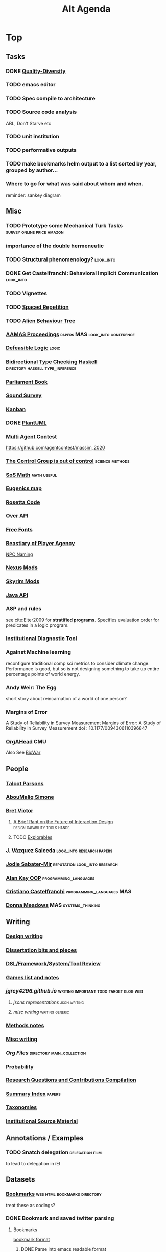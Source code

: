 #+TITLE: Alt Agenda
* Top
** Tasks
*** DONE [[https://quality-diversity.github.io/papers][Quality-Diversity]]
*** TODO emacs editor
*** TODO Spec compile to architecture
*** TODO Source code analysis
    ABL, Don't Starve etc
*** TODO unit institution
*** TODO performative outputs
*** TODO make bookmarks helm output to a list sorted by year, grouped by author...
*** Where to go for what was said about whom and when.

reminder: sankey diagram
** Misc
*** TODO Prototype some Mechanical Turk Tasks                                   :survey:online:price:amazon:
*** importance of the *double hermeneutic*
*** TODO Structural phenomenology?                                              :look_into:
*** DONE Get Castelfranchi: Behavioral Implicit Communication                 :look_into:
*** TODO Vignettes
*** TODO [[https://ncase.me/remember/][Spaced Repetition]]
*** TODO [[/Mega/Images/misc_research_images/alien_behave.png][Alien Behaviour Tree]]
*** [[http://ifaamas.org/Proceedings/aamas2018/forms/contents.htm][AAMAS Proceedings]]                                                           :papers:MAS:look_into:conference:
*** [[http://defeasible.org/][Defeasible Logic]]                                                            :logic:
*** [[file:~/github/otherLibs/Bidirectional][Bidirectional Type Checking Haskell]]                                         :directory:haskell:type_inference:
*** [[http://www.parliamentbook.com/spaces][Parliament Book]]
*** [[https://www.soundsurvey.org.uk/index.php/history/street_cries/brit1/626/3387][Sound Survey]]
*** [[https://en.wikipedia.org/wiki/Kanban][Kanban]]
*** DONE [[http://plantuml.com/sequence-diagram][PlantUML]]
*** [[https://multiagentcontest.org/publications/][Multi Agent Contest]]
    https://github.com/agentcontest/massim_2020
*** [[http://slatestarcodex.com/2014/04/28/the-control-group-is-out-of-control/][The Control Group is out of control]]                                         :science:methods:
*** [[http://www.sosmath.com/algebra/fraction/frac3/frac3.html][SoS Math]]                                                                    :math:useful:
*** [[http://www.vox.com/2014/10/27/7062921/immigration-1900-race-racism-quotas-eugenics-map-settled-united-states][Eugenics map]]
*** [[http://rosettacode.org/wiki/Rosetta_Code][Rosetta Code]]
*** [[http://overapi.com/][Over API]]
*** [[http://www.1001freefonts.com/][Free Fonts]]
*** [[http://heterogenoustasks.wordpress.com/2014/09/22/a-bestiary-of-player-agency/][Beastiary of Player Agency]]
    [[https://heterogenoustasks.wordpress.com/2015/06/04/naming-and-npcsity/][NPC Naming]]
*** [[http://www.nexusmods.com/skyrim/mods/modmanager/][Nexus Mods]]
*** [[http://www.rockpapershotgun.com/2014/10/22/skyrim-survival-mods/#more-243615][Skyrim Mods]]
*** [[https://docs.oracle.com/javase/7/docs/api/][Java API]]
*** ASP and rules
    see cite:Eiter2009 for *stratified programs*.
    Specifies evaluation order for predicates in a logic program.
*** [[https://edi.opml.co.uk/research-cat/institutional-diagnostic-tool/][Institutional Diagnostic Tool]]
*** Against Machine learning
    reconfigure traditional comp sci metrics
    to consider climate change.
    Performance is good, but so is not designing something
    to take up entire percentage points of world energy.
*** Andy Weir: The Egg
short story about reincarnation of a world of one person?

*** Margins of Error
A Study of Reliability in Survey Measurement
Margins of Error: A Study of Reliability in Survey Measurement
doi : 10.1177/0094306110396847
*** [[http://www.casos.cs.cmu.edu/projects/OrgAhead/orgahead_info.html][OrgAHead]]                                                                  :CMU:
Also See [[http://www.casos.cs.cmu.edu/projects/biowar/][BioWar]]
** People
*** [[https://scholar.google.com/citations?user=rWPcKqkAAAAJ&hl=en&oi=sra][Talcot Parsons]]
*** [[http://www.abdoumaliqsimone.com/publications.html][AbouMaliq Simone]]
*** [[http://worrydream.com/][Bret Victor]]
**** [[http://worrydream.com/ABriefRantOnTheFutureOfInteractionDesign/][A Brief Rant on the Future of Interaction Design]] :design:capability:tools:hands:
**** TODO [[https://explorabl.es/all/][Explorables]]
*** [[http://www.lsi.upc.edu/~jvazquez/publications.php][J. Vázquez Salceda]]                                                        :look_into:research:papers:
*** [[https://scholar.google.com/citations?user=iR-SIW8AAAAJ&hl=en&oi=sra][Jodie Sabater-Mir]]                                                         :reputation:look_into:research:
*** [[http://userpage.fu-berlin.de/~ram/pub/pub_jf47ht81Ht/doc_kay_oop_en][Alan Kay OOP]]                                                              :programming_languages:
*** [[https://scholar.google.com/citations?hl=en&user=FncBQzIAAAAJ&view_op=list_works&sortby=pubdate][Cristiano Castelfranchi]]                                                   :programming_languages:MAS:
*** [[http://donellameadows.org/][Donna Meadows]]                                                             :MAS:systems_thinking:
** Writing
*** [[file:~/github/writing/orgfiles/design_writing.org::*Design%20writing][Design writing]]
*** [[file:~/github/writing/orgfiles/dissertation.org::*Dissertation bits and pieces][Dissertation bits and pieces]]
*** [[file:~/github/writing/orgfiles/DSLs.org::*DSLs][DSL/Framework/System/Tool Review]]
*** [[file:~/github/writing/orgfiles/steamGames.org::*Games%20list%20and%20notes][Games list and notes]]
*** [[~/github/jgrey4296.github.io][jgrey4296.github.io]]                                                       :writing:important:todo:target:blog:web:
**** [[~/github/jsons][jsons representations]]                               :json:writing:
**** [[~/github/writing][misc writing]]                                      :writing:generic:
*** [[file:~/github/writing/orgfiles/methods.org::*Methods%20notes][Methods notes]]
*** [[file:~/github/writing/orgfiles/misc_writing.org::*Misc%20writing][Misc writing]]
*** [[~/github/writing/orgfiles][Org Files]]                                                                 :directory:main_collection:
*** [[file:~/github/writing/orgfiles/probability.org::*Probability][Probability]]
*** [[file:~/github/writing/orgfiles/research_questions.org::*Research%20Questions%20and%20Contributions%20Compilation][Research Questions and Contributions Compilation]]
*** [[file:~/github/writing/paper_notes/todos.org][Summary Index]]                                                             :papers:
*** [[file:~/github/writing/orgfiles/taxonomies.org::*Taxonomies][Taxonomies]]
*** [[file:~/github/writing/orgfiles/examples_index.org::*Institutional%20Source%20Material][Institutional Source Material]]
** Annotations / Examples
*** TODO Snatch delegation                                                    :delegation:film:
    to lead to delegation in iEl
** Datasets
*** [[file:~/github/writing/resources/main_bookmarks.html][Bookmarks]]                                                                 :web:html:bookmarks:directory:
    treat these as codings?
*** DONE Bookmark and saved twitter parsing
CLOSED: [2019-09-23 Mon 18:25]
**** Bookmarks
[[https://msdn.microsoft.com/en-us/library/aa753582(v=vs.85).aspx][bookmark format]]
***** DONE Parse into emacs readable format
      CLOSED: [2019-03-14 Thu 19:46]
***** DONE Create a helm navigation layer
      CLOSED: [2019-05-25 Sat 00:24]
**** Saved thread Parsing
***** Cleanup of org files
remove duplicate tweets / threads
add links to other people
remove empty headings
fill buffers
get all tweets, check there isn't an embedded gif or video.
download gifs and videos as necessary

*** Audio                                                                     :to_implement:web:
    [[file:~/Mega/Datasets/BBCSoundEffects.csv][BBCSoundEffects.csv]]

**** extract categories, description, cdname
**** group by time
**** helm access
*** Code
**** Monroe Domain Plans
**** [[file:/Mega/code_backups/shop2random.lisp][Shop2 Plan generator]]
**** [[file:~/Mega/code_backups/netlogo/Evolution_of_Norms][Evolution of Norms]] :norms:netlogo:
**** [[file:~/Mega/code_backups/netlogo/Social_Norms_(Emperor's_Dilemma)][Social Norms / Emperor's Dilemma]] :norms:netlogo:
**** Chuck Examples                                                          :nytimes:chuck:
**** [[file:~/Mega/code_backups/logic/ccalc-2.0r2.tar.gz][CCalc]]            :prolog:
**** [[file:~/Mega/code_backups/logic/BPS1024.zip][Building Problem Solvers]] :lisp:
**** [[file:~/Mega/code_backups/Immerse Code Backup-20170930T102013Z-002.zip][Immerse]] :csharp:
*** Games
**** [[file:~/Mega/Datasets/twine][Twine]]
     [[https://github.com/ehenestroza/twine-graph/blob/master/twine_graph/twine_graph.py][Twine Graph on Github]]
     [[https://github.com/McJones/twinespacer/blob/master/twinespacer.py][Twine Spacer on Github]]
     [[https://github.com/cauli/TwineJson/blob/master/js/app/converter.js][TwinJson Converter on Github]]
     [[https://github.com/daterre/Cradle#importing-a-story][Cradle Converter on Github]]
**** CiF
***** Rules
      [[file:/Mega/Datasets/gameData/CiFStates][CiF States]]
***** Level Traces
      [[file:/Mega/Datasets/gameData/CifLevelTrace][Level Trace Storage]]
***** Prom Week Speech Acts
      [[file:/Mega/Datasets/compressed/speech_acts/prom_week_dialogue_annotated_for_speech_acts.tsv][prom week dialogue annotated for speech acts]]
**** Versu
     [[file:~/Mega/code_backups/cotillion.zip][Cotillion Zip]]

***** Rules
**** [[file:~/Mega/Datasets/gameData/DevMaterials][Postmortem Dev Materials]]
**** [[file:~/Mega/Datasets/code_backups/games/SimHealth_DOS_EN.zip][SimHealth]]
**** [[file:~/Mega/Datasets/code_backups/games/Yoda_Stories.zip][Yoda Stories]]
**** [[file:~/Mega/Documents/Kingdom_RPG.zip][Kingdom]]
**** [[file:~/Mega/Documents/Microscope_RPG.zip][Microscope]]
*** Text
****** [#A] NYT
******* try using title trie grammars
****** Supreme Court
******* [[file:~/Mega/Datasets/compressed/scotus/supreme_court_dialogs_corpus_v1.01(1).zip][Dialogue]]
******* Cases
        [[file:~/Mega/Datasets/compressed/scotus/SCDB_2014_01_caseCentered_Vote.csv.zip][file:~/Mega/Datasets/SCDB_2014_01_caseCentered_Vote.csv.zip]]
        [[file:~/Mega/Datasets/compressed/scotus/SCDB_2014_01_justiceCentered_Vote.csv.zip][file:~/Mega/Datasets/SCDB_2014_01_justiceCentered_Vote.csv.zip]]
        [[file:~/Mega/Datasets/compressed/scotus/SCDB_2015_01_justiceCentered_LegalProvision.csv.zip][file:~/Mega/Datasets/SCDB_2015_01_justiceCentered_LegalProvision.csv.zip]]
        [[file:~/Mega/Datasets/compressed/scotus/SCDB_2018_02_caseCentered_Citation.csv.zip][file:~/Mega/Datasets/SCDB_2018_02_caseCentered_Citation.csv.zip]]
        [[file:~/Mega/Datasets/compressed/scotus/SCDB_2018_02_caseCentered_Docket.csv.zip][file:~/Mega/Datasets/SCDB_2018_02_caseCentered_Docket.csv.zip]]
        [[file:~/Mega/Datasets/compressed/scotus/SCDB_Legacy_04_caseCentered_Citation.csv.zip][file:~/Mega/Datasets/SCDB_Legacy_04_caseCentered_Citation.csv.zip]]

****** [[file:~/Mega/Datasets/texts/StandOnZanzibar.txt][Stand On Zanzibar]]
****** [[file:~/Mega/Datasets/compressed/Stanford_politeness_corpus.zip][Politeness Corpus]]
****** [[file:~/Mega/Datasets/kjv_apocrypha_utf8_FINAL.xml][King James Bible]]
****** [[file:~/Mega/Datasets/texts/me2-text-dialogue.txt][Mass Effect 2 Dialogue]]
****** [[file:~/Mega/Datasets/compressed/pizza_request_dataset.tar.gz][Pizza Request]]
****** [[file:~/Mega/Datasets/compressed/transcripts.tar.gz][White House Transcripts]]
****** [[file:~/Mega/Datasets/roberts_rules.txt][Roberts Rules of Order]]
****** [[file:~/Mega/Datasets/compressed/speech_acts/swb1_dialogact_annot(4).tar.gz][Switchboard Corpus]]
[[file:~/Mega/Datasets/compressed/speech_acts/swda.zip][file:~/Mega/Datasets/swda.zip]]
******* swda.py
****** [[file:~/Mega/Datasets/compressed/quotes.tar.gz][White House Speech Quotes]]
[[file:~/Mega/Datasets/compressed/quotes_json.tar.gz][file:~/Mega/Datasets/quotes_json.tar.gz]]
****** [[file:~/Mega/Datasets/compressed/uscode.zip][US Code]]
****** [[file:~/Mega/Datasets/compressed/verb-pair-orders.gz][Verb Pairs]]

*** Images
**** [[file:~/github/writing/orgfiles/image_summary.org][Image Summaries]]
**** TODO [[file:~/github/writing/orgfiles/glitch_assets_summary.org][Glitch Assets Summary]]
     possibly use these in vault?
**** [[file:~/Mega/Datasets/SFAM/sfam_summary.org][SFAM Summary]]            :tagged:parsed:
**** [[file:~/Mega/Datasets/Scarfolk][Scarfolk]]                             :to_parse:
**** online assets
**** portraits
*** Measurements
**** [[file:~/Mega/Datasets/compressed/social_physics/RealityMining.zip][Reality Mining]]
**** [[file:~/Mega/Datasets/compressed/social_physics/Friends&Family.zip][Friends and Family]]
**** [[file:~/Mega/Datasets/compressed/social_physics/2014_SQF.zip][SQF]]
**** [[file:~/Mega/Datasets/compressed/social_physics/HDC-full.zip][HDC]]
**** [[file:~/Mega/Datasets/compressed/social_physics/SocialEvolution.zip][Social Evolution]]
**** [[file:~/Mega/Datasets/compressed/diplomacy_data_1.0.zip][Diplomacy]]
**** [[file:~/Mega/Datasets/compressed/plans/linuxCorpus-1.0.zip][Linux Dataset]]
*** [[https://docs.google.com/spreadsheets/d/1JcwsKMJtd_wYe4oeTtuyM8fm1eqFQw9A9VGDjnCKFiM/edit#gid=69023141][Legislative Rules dataset]] :rules:
** Programming
*** [[file:~/github/writing/orgfiles/trie_layer.org][Trie-layer]]
*** Python
**** TODO [[~/github/acab][Python Rule Language and Engine]]                 :python:important:todo:meta:simulation:institutions:exclusion_logic:library:parsing:production_system:rules:
***** Recap current language capabilities
***** integrate layer architecture
***** TODO implement type checking?
***** implement time?
***** TODO implement meta?
      up and down shifts, possibly links with layers? look at reflective papers again
***** implement other form of rule change?
***** potential data structures
      activities                    *
      protocols                     *
      fsm                           *
      layer                         *
      indeterminacy                 *
      curves                        *
      delegation?

      do-operator
      backprob weight adjust
      inline set
      sanctions
      errors / failure / recovery
      interleaving
      speech acts
      rule conflicts
      ADICO
      koster social mechanics
      carriers
      physical constraint / action

**** [[file:~/github/writing/orgfiles/cairo_pipe.org::*Cairo%20Pipeline][Cairo Pipeline]]
**** [[/github/languageLearning/python/misc_tests/heuristicRBTreeWeighting][Heuristic Tree Weighting]] :python:obsolete:incomplete:old:
*** Javascript / Web
**** [[/github/languageLearning/graphical/javascript/mordor-alike][Mordor Like Idea]] :nemesis:mordor:javascript:obsolete:incomplete:grammar:
**** TODO [[/github/js_newspaper][Newspaper Generator]]                      :javascript:generative:front_end:newspaper:web:procedural:
**** [[/github/js_hexagon_ai][Hexagon Board / AI Test]]                      :front_end:incomplete:javascript:old:parsing:web:
*** Prolog                                                                    :todo:programming:institutions:ASP:tutorial:
**** look at Bath Institutional ASP
**** [[file:~/github/otherLibs/instal-stable][InSTaL]]
*** Unity                                                                     :needs_assets:game:vault:programming:unity:
**** proof of concept imports in vault
*** Supercollider / Tidal                                                     :needs_assets:sound:supercollider:tidal:
**** proof of concept soundscape controllable from python
**** look at acropolis API to get samples/assets
**** Action languages
     C+ as well
**** TODO soundscape assets
***** TODO [[https://bbcarchdev.github.io/inside-acropolis/#consumers][Acropolis API]]
      [[http://bbcsfx.acropolis.org.uk/index][BBC Sound FX Library]]
      [[http://bbcsfx.acropolis.org.uk/][BBC sound effects frontend]]
*** Haskell                                                                   :monads:theory:programming:haskell:
**** look at implementation of monad transformers
*** To Clean
**** [[/github/languageLearning/graphical/javascript/happiton][Happiton]]    :python:directory:hofstadter:
*** Prototypes
**** Hex Board -> Preact
**** Battle System
**** Credit System
**** Mordor - alike
**** Prisoners dilemma
**** NetLogo
**** Unity
*** Libraries
**** [[file:~/github/otherLibs/Soar][Soar]]
**** [[file:~/github/otherLibs/cartago][Cartago]]
**** [[file:~/github/otherLibs/cmudict][CMU Pronounciation Dictionary]]
**** [[file:~/github/otherLibs/cockatiel][Cockatiel Test Library]]
**** [[~/github/otherLibs/coq][COQ]]
**** [[file:~/github/otherLibs/jacamo][Jacamo]]
**** [[file:~/github/otherLibs/moise][MOISE]]
**** [[file:~/github/otherLibs/npl][NPL]]
**** [[file:~/github/otherLibs/phonetic-similarity-vectors][Phonetic Similarity Vectors]]
*** Algorithms
**** [[file:~/github/otherLibs/code-for-blog/2018/type-inference][Python Type Inference]] :directory:hindley_milner:type_inference:python:
**** [[file:~/github/otherLibs/code-for-blog/2018/markov-simple][Python Markov chain]] :directory:markov:python:
**** [[file:~/github/otherLibs/code-for-blog/2018/unif][Python Unification]] :directory:python:unification:
**** [[file:~/github/otherLibs/CommonLispCode/micro-talespin.lisp][Micro-Talespin]] :directory:architecture:narrative:talespin:lisp:
**** [[file:~/github/otherLibs/BPS][Building Problem Solvers]]               :directory:rules:lisp:
**** [[file:~/github/otherLibs/wavefunction-collapse][Wave function collapse python]] :directory:algorithm:wave_function_collapse:python:
**** [[https://robertheaton.com/2018/12/17/wavefunction-collapse-algorithm/][Wave function collapse]] :wave_function_collapse:tutorial:to_implement:algorithm:
**** [[file:~/github/otherLibs/cathoristic-logic][Cathoristic Logic]]        :directory:haskell:logic:praxis:exclusion_logic:
**** [[file:~/github/writing/orgfiles/machine_learning.org::*Machine Learning Notes][Machine Learning Notes]]
